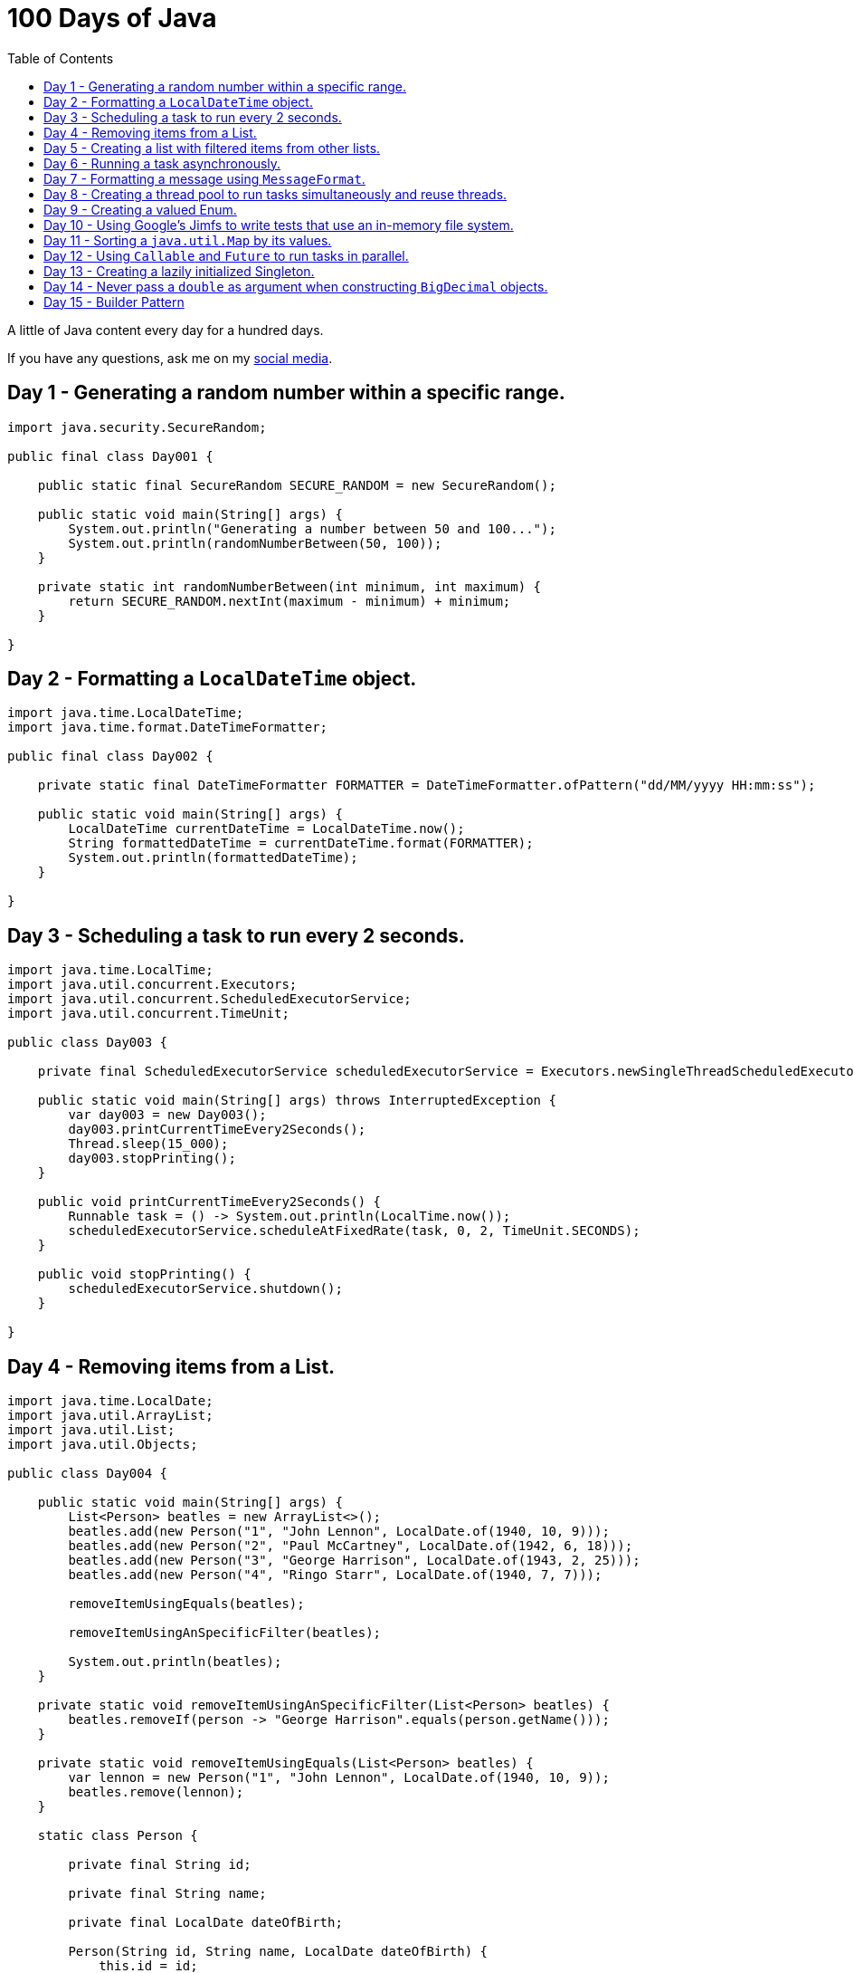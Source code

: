 = 100 Days of Java
:toc:

A little of Java content every day for a hundred days.

If you have any questions, ask me on my https://thegreatapi.com/social-media/[social media].

== Day 1 - Generating a random number within a specific range.

[source,java]
----
import java.security.SecureRandom;

public final class Day001 {

    public static final SecureRandom SECURE_RANDOM = new SecureRandom();

    public static void main(String[] args) {
        System.out.println("Generating a number between 50 and 100...");
        System.out.println(randomNumberBetween(50, 100));
    }

    private static int randomNumberBetween(int minimum, int maximum) {
        return SECURE_RANDOM.nextInt(maximum - minimum) + minimum;
    }

}
----

== Day 2 - Formatting a `LocalDateTime` object.

[source,java]
----
import java.time.LocalDateTime;
import java.time.format.DateTimeFormatter;

public final class Day002 {

    private static final DateTimeFormatter FORMATTER = DateTimeFormatter.ofPattern("dd/MM/yyyy HH:mm:ss");

    public static void main(String[] args) {
        LocalDateTime currentDateTime = LocalDateTime.now();
        String formattedDateTime = currentDateTime.format(FORMATTER);
        System.out.println(formattedDateTime);
    }

}
----

== Day 3 - Scheduling a task to run every 2 seconds.

[source,java]
----
import java.time.LocalTime;
import java.util.concurrent.Executors;
import java.util.concurrent.ScheduledExecutorService;
import java.util.concurrent.TimeUnit;

public class Day003 {

    private final ScheduledExecutorService scheduledExecutorService = Executors.newSingleThreadScheduledExecutor();

    public static void main(String[] args) throws InterruptedException {
        var day003 = new Day003();
        day003.printCurrentTimeEvery2Seconds();
        Thread.sleep(15_000);
        day003.stopPrinting();
    }

    public void printCurrentTimeEvery2Seconds() {
        Runnable task = () -> System.out.println(LocalTime.now());
        scheduledExecutorService.scheduleAtFixedRate(task, 0, 2, TimeUnit.SECONDS);
    }

    public void stopPrinting() {
        scheduledExecutorService.shutdown();
    }

}
----

== Day 4 - Removing items from a List.

[source,java]
----
import java.time.LocalDate;
import java.util.ArrayList;
import java.util.List;
import java.util.Objects;

public class Day004 {

    public static void main(String[] args) {
        List<Person> beatles = new ArrayList<>();
        beatles.add(new Person("1", "John Lennon", LocalDate.of(1940, 10, 9)));
        beatles.add(new Person("2", "Paul McCartney", LocalDate.of(1942, 6, 18)));
        beatles.add(new Person("3", "George Harrison", LocalDate.of(1943, 2, 25)));
        beatles.add(new Person("4", "Ringo Starr", LocalDate.of(1940, 7, 7)));

        removeItemUsingEquals(beatles);

        removeItemUsingAnSpecificFilter(beatles);

        System.out.println(beatles);
    }

    private static void removeItemUsingAnSpecificFilter(List<Person> beatles) {
        beatles.removeIf(person -> "George Harrison".equals(person.getName()));
    }

    private static void removeItemUsingEquals(List<Person> beatles) {
        var lennon = new Person("1", "John Lennon", LocalDate.of(1940, 10, 9));
        beatles.remove(lennon);
    }

    static class Person {

        private final String id;

        private final String name;

        private final LocalDate dateOfBirth;

        Person(String id, String name, LocalDate dateOfBirth) {
            this.id = id;
            this.name = name;
            this.dateOfBirth = dateOfBirth;
        }

        public String getId() {
            return id;
        }

        public String getName() {
            return name;
        }

        public LocalDate getDateOfBirth() {
            return dateOfBirth;
        }

        @Override
        public boolean equals(Object o) {
            if (this == o) {
                return true;
            }
            if (o == null || getClass() != o.getClass()) {
                return false;
            }
            var person = (Person) o;
            return Objects.equals(id, person.id) && Objects.equals(name, person.name) && Objects.equals(dateOfBirth, person.dateOfBirth);
        }

        @Override
        public int hashCode() {
            return Objects.hash(id, name, dateOfBirth);
        }

        @Override
        public String toString() {
            return "Person{" +
                    "name='" + name + '\'' +
                    '}';
        }
    }

}
----

== Day 5 - Creating a list with filtered items from other lists.

[source,java]
----
import java.util.List;
import java.util.stream.Collectors;
import java.util.stream.Stream;

public class Day005 {

    private static final String GUITAR = "Guitar";
    private static final String DRUMS = "Drums";
    private static final String BASS = "Bass";
    private static final String VOCALS = "Vocals";
    private static final String KEYBOARDS = "Keyboards";

    public static void main(String[] args) {
        List<BandMember> pinkFloyd = List.of(
                new BandMember("David Gilmour", GUITAR),
                new BandMember("Roger Waters", BASS),
                new BandMember("Richard Wright", KEYBOARDS),
                new BandMember("Nick Mason", DRUMS)
        );

        List<BandMember> ironMaiden = List.of(
                new BandMember("Bruce Dickinson", VOCALS),
                new BandMember("Steve Harris", BASS),
                new BandMember("Adrian Smith", GUITAR),
                new BandMember("Dave Murray", GUITAR),
                new BandMember("Nicko McBrain", DRUMS)
        );

        List<BandMember> blackSabbath = List.of(
                new BandMember("Ozzy Osbourne", VOCALS),
                new BandMember("Geezer Butler", BASS),
                new BandMember("Toni Iommi", GUITAR),
                new BandMember("Bill Ward", DRUMS)
        );

        Stream<BandMember> musicians = Stream.concat(Stream.concat(pinkFloyd.stream(), ironMaiden.stream()), blackSabbath.stream());

        List<String> guitarPlayers = musicians.filter(bandMember -> GUITAR.equals(bandMember.instrument))
                                              .map(BandMember::name)
                                              .collect(Collectors.toList());

        System.out.println(guitarPlayers);
    }

    static record BandMember(String name, String instrument) {
    }
}

----

== Day 6 - Running a task asynchronously.

[source,java]
----
import java.util.concurrent.CompletableFuture;
import java.util.concurrent.ForkJoinPool;
import java.util.logging.Level;
import java.util.logging.Logger;

import static java.util.concurrent.TimeUnit.SECONDS;

public class Day006 {

    private static final Logger LOGGER = Logger.getLogger(Day006.class.getName());

    public static void main(String[] args) {
        CompletableFuture.runAsync(Day006::task);

        LOGGER.info("Message from the main thread. Note that this message is logged before the async task ends.");

        LOGGER.info("Waiting for the async task to end.");
        boolean isQuiecent = ForkJoinPool.commonPool().awaitQuiescence(5, SECONDS);
        if (isQuiecent) {
            LOGGER.info("Async task ended.");
        } else {
            LOGGER.log(Level.SEVERE, "The async task is taking too long to finish. This program will end anyway.");
        }
    }

    private static void task() {
        LOGGER.info("Async task starting. This message is logged by the async task thread");
        try {
            Thread.sleep(1000);
            LOGGER.info("Async task is ending. This message is logged by the async task thread");
        } catch (InterruptedException e) {
            Thread.currentThread().interrupt();
            LOGGER.log(Level.SEVERE, "The async task thread was interrupted.", e);
        }
    }
}
----

== Day 7 - Formatting a message using `MessageFormat`.

[source,java]
----
import java.text.MessageFormat;

public class Day007 {

    public static void main(String[] args) {
        showMessage("Java", "is", "great");
    }

    private static void showMessage(String param1, String param2, String param3) {
        String message = MessageFormat.format("This message contains 3 parameters. The #1 is ''{0}'', the #2 is ''{1}'', and the #3 is ''{2}''.",
                param1, param2, param3);
        System.out.println(message);
    }
}
----

== Day 8 - Creating a thread pool to run tasks simultaneously and reuse threads.

[source,java]
----
import java.security.SecureRandom;
import java.text.MessageFormat;
import java.util.concurrent.ExecutorService;
import java.util.concurrent.Executors;
import java.util.logging.Logger;

public class Day008 {

    private static final Logger LOGGER = Logger.getLogger(Day008.class.getName());

    private static final SecureRandom RANDOM = new SecureRandom();

    public static void main(String[] args) {
        LOGGER.info("Creating a thread pool with 5 threads");
        ExecutorService executor = Executors.newFixedThreadPool(5);

        /*
         * Will submit 15 tasks. Note that there's only 5 threads to run all of them in our thread pool.
         * So the first 5 tasks will run simultaneously and 10 tasks will wait in the queue until a thread is available.
         */
        LOGGER.info("Starting tasks submissions.");
        try {
            for (var i = 1; i <= 15; i++) {
                int taskId = i;
                LOGGER.info(() -> MessageFormat.format("Will submit task {0}.", taskId));
                executor.submit(() -> task(taskId));
            }
        } finally {
            executor.shutdown();
        }
    }

    private static void task(int taskId) {
        LOGGER.info(() -> MessageFormat.format("Running task {0}.", taskId));
        simulateLongProcessing();
        LOGGER.info(() -> MessageFormat.format("Task {0} has finished.", taskId));
    }

    private static void simulateLongProcessing() {
        try {
            Thread.sleep((RANDOM.nextInt(3) + 10) * 1000L);
        } catch (InterruptedException e) {
            Thread.currentThread().interrupt();
            throw new RuntimeException(MessageFormat.format("Thread {0} was interrupted.", Thread.currentThread().getName()), e);
        }
    }
}
----

== Day 9 - Creating a valued Enum.

[source,java]
----
public class Day009 {

    public static void main(String[] args) {
        for (Gender gender : Gender.values()) {
            System.out.printf("The value of %s is %s%n", gender, gender.getValue());
        }
    }

    public enum Gender {
        FEMALE('f'),
        MALE('m');

        private final char value;

        Gender(char value) {
            this.value = value;
        }

        public char getValue() {
            return value;
        }
    }
}
----

== Day 10 - Using Google's Jimfs to write tests that use an in-memory file system.

[source,java]
----
import com.google.common.jimfs.Configuration;
import com.google.common.jimfs.Jimfs;
import org.junit.jupiter.api.Test;

import java.io.IOException;
import java.nio.file.*;

import static org.assertj.core.api.Assertions.assertThat;
import static org.assertj.core.api.Assertions.assertThatCode;

class Day010Test {

    @Test
    void fileDoesNotExist() {
        FileSystem fileSystem = Jimfs.newFileSystem(Configuration.unix());
        Path directory = fileSystem.getPath("/directory");
        Path file = directory.resolve(fileSystem.getPath("myfile.txt"));

        assertThatCode(() -> Files.write(file, "thegreatapi.com".getBytes(), StandardOpenOption.WRITE))
                .isInstanceOf(NoSuchFileException.class);
    }

    @Test
    void fileExists() throws IOException {
        FileSystem fileSystem = Jimfs.newFileSystem(Configuration.unix());
        Path directory = fileSystem.getPath("/directory");
        Path file = directory.resolve(fileSystem.getPath("myfile.txt"));

        Files.createDirectory(directory);
        Files.createFile(file);

        assertThatCode(() -> Files.write(file, "thegreatapi.com".getBytes(), StandardOpenOption.WRITE))
                .doesNotThrowAnyException();

        assertThat(Files.readString(file))
                .isEqualTo("thegreatapi.com");
    }
}
----

== Day 11 - Sorting a `java.util.Map` by its values.

[source,java]
----
import java.util.Collections;
import java.util.LinkedHashMap;
import java.util.Map;
import java.util.TreeMap;

public class Day011 {

    public static void main(String[] args) {
        Map<String, Integer> unsortedMap = Map.of(
                "three", 3,
                "one", 1,
                "four", 4,
                "five", 5,
                "two", 2
        );

        Map<String, Integer> sortedMap = sortByValue(unsortedMap);

        System.out.println(sortedMap);
    }

    private static Map<String, Integer> sortByValue(Map<String, Integer> unsortedMap) {
        TreeMap<Integer, String> treeMap = new TreeMap<>();
        unsortedMap.forEach((key, value) -> treeMap.put(value, key));

        Map<String, Integer> sortedMap = new LinkedHashMap<>();
        treeMap.forEach((key, value) -> sortedMap.put(value, key));

        return Collections.unmodifiableMap(sortedMap);
    }
}
----

== Day 12 - Using `Callable` and `Future` to run tasks in parallel.

[source,java]
----
import java.util.concurrent.Callable;
import java.util.concurrent.ExecutionException;
import java.util.concurrent.Executors;
import java.util.concurrent.Future;
import java.util.logging.Logger;

public class Day012 {

    private static final Logger LOGGER = Logger.getLogger(Day012.class.getName());

    public static void main(String[] args) throws InterruptedException {
        var executorService = Executors.newSingleThreadExecutor();

        try {
            Callable<Integer> callable = Day012::doALongCalculation;
            Future<Integer> future = executorService.submit(callable);

            doOtherThingWhileCalculating();

            LOGGER.info("Will get the calculated value. Note that the value will be get immediately");
            LOGGER.info("Calculated value: " + future.get());
        } catch (ExecutionException e) {
            e.printStackTrace();
        } finally {
            executorService.shutdown();
        }
    }

    private static int doALongCalculation() throws InterruptedException {
        Thread.sleep(5000L);
        return 42;
    }

    private static void doOtherThingWhileCalculating() throws InterruptedException {
        Thread.sleep(7000L);
    }
}
----

== Day 13 - Creating a lazily initialized Singleton.

[source,java]
----
import java.time.LocalDateTime;

public final class MySingletonClass {

    private final LocalDateTime creationDateTime;

    private MySingletonClass(LocalDateTime creationDateTime) {
        this.creationDateTime = creationDateTime;
    }

    public LocalDateTime getCreationDateTime() {
        return creationDateTime;
    }

    public static MySingletonClass getInstance() {
        return InstanceHolder.INSTANCE;
    }

    private static final class InstanceHolder {
        static final MySingletonClass INSTANCE = new MySingletonClass(LocalDateTime.now());
    }
}

----

== Day 14 - Never pass a `double` as argument when constructing `BigDecimal` objects.

[source,java]
----
import java.math.BigDecimal;

public class Day014 {

    public static void main(String[] args) {
        // Prints 1.229999999999999982236431605997495353221893310546875
        System.out.println(new BigDecimal(1.23));

        // Prints 1.23
        System.out.println(new BigDecimal("1.23"));

        // Prints 1.23
        System.out.println(BigDecimal.valueOf(1.23));
    }
}
----

== Day 15 - Builder Pattern

[source,java]
----
import javax.annotation.Nullable;
import java.util.Collections;
import java.util.List;
import java.util.Objects;

public class Day015 {

    public static void main(String[] args) {
        Person john = Person.builder()
                            .name("John")
                            .children(List.of(
                                    Person.builder()
                                          .name("Amanda")
                                          .petName("Toto")
                                          .build()
                            ))
                            .build();

        System.out.println(john);
    }

    public static class Person {

        private final String name;

        private final List<Person> children;

        @Nullable
        private final String petName;

        private Person(Builder builder) {
            name = Objects.requireNonNull(builder.name);
            children = builder.children != null ? builder.children : List.of();
            petName = builder.petName;
        }

        public String getName() {
            return name;
        }

        public List<Person> getChildren() {
            return children;
        }

        @Nullable
        public String getPetName() {
            return petName;
        }

        public static Builder builder() {
            return new Builder();
        }

        @Override
        public String toString() {
            return "Person{" +
                    "name='" + name + '\'' +
                    ", children=" + children +
                    ", petName='" + petName + '\'' +
                    '}';
        }
    }

    public static final class Builder {

        private String name;

        private List<Person> children;

        @Nullable
        private String petName;

        private Builder() {
        }

        public Builder name(String name) {
            this.name = name;
            return this;
        }

        public Builder children(List<Person> children) {
            this.children = Collections.unmodifiableList(children);
            return this;
        }

        public Builder petName(String petName) {
            this.petName = petName;
            return this;
        }

        public Person build() {
            return new Person(this);
        }
    }
}
----